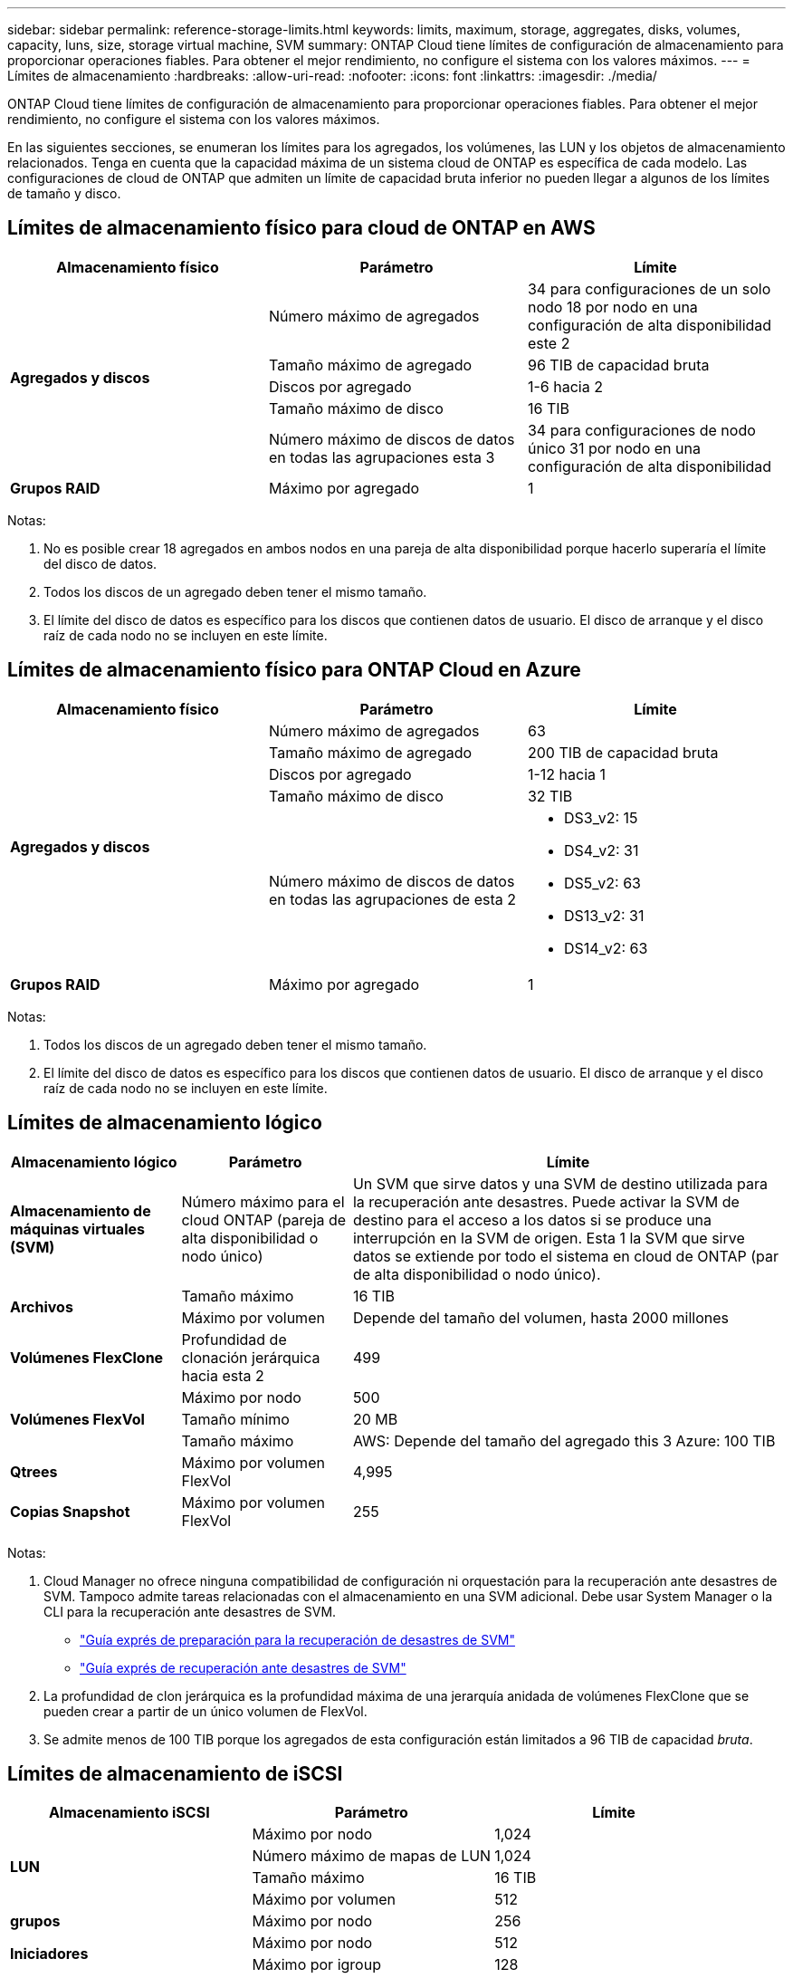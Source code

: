---
sidebar: sidebar 
permalink: reference-storage-limits.html 
keywords: limits, maximum, storage, aggregates, disks, volumes, capacity, luns, size, storage virtual machine, SVM 
summary: ONTAP Cloud tiene límites de configuración de almacenamiento para proporcionar operaciones fiables. Para obtener el mejor rendimiento, no configure el sistema con los valores máximos. 
---
= Límites de almacenamiento
:hardbreaks:
:allow-uri-read: 
:nofooter: 
:icons: font
:linkattrs: 
:imagesdir: ./media/


[role="lead"]
ONTAP Cloud tiene límites de configuración de almacenamiento para proporcionar operaciones fiables. Para obtener el mejor rendimiento, no configure el sistema con los valores máximos.

En las siguientes secciones, se enumeran los límites para los agregados, los volúmenes, las LUN y los objetos de almacenamiento relacionados. Tenga en cuenta que la capacidad máxima de un sistema cloud de ONTAP es específica de cada modelo. Las configuraciones de cloud de ONTAP que admiten un límite de capacidad bruta inferior no pueden llegar a algunos de los límites de tamaño y disco.



== Límites de almacenamiento físico para cloud de ONTAP en AWS

[cols="3*"]
|===
| Almacenamiento físico | Parámetro | Límite 


.5+| *Agregados y discos* | Número máximo de agregados | 34 para configuraciones de un solo nodo 18 por nodo en una configuración de alta disponibilidad este 2 


| Tamaño máximo de agregado | 96 TIB de capacidad bruta 


| Discos por agregado | 1-6 hacia 2 


| Tamaño máximo de disco | 16 TIB 


| Número máximo de discos de datos en todas las agrupaciones esta 3 | 34 para configuraciones de nodo único 31 por nodo en una configuración de alta disponibilidad 


| *Grupos RAID* | Máximo por agregado | 1 
|===
Notas:

. No es posible crear 18 agregados en ambos nodos en una pareja de alta disponibilidad porque hacerlo superaría el límite del disco de datos.
. Todos los discos de un agregado deben tener el mismo tamaño.
. El límite del disco de datos es específico para los discos que contienen datos de usuario. El disco de arranque y el disco raíz de cada nodo no se incluyen en este límite.




== Límites de almacenamiento físico para ONTAP Cloud en Azure

[cols="3*"]
|===
| Almacenamiento físico | Parámetro | Límite 


.5+| *Agregados y discos* | Número máximo de agregados | 63 


| Tamaño máximo de agregado | 200 TIB de capacidad bruta 


| Discos por agregado | 1-12 hacia 1 


| Tamaño máximo de disco | 32 TIB 


| Número máximo de discos de datos en todas las agrupaciones de esta 2  a| 
* DS3_v2: 15
* DS4_v2: 31
* DS5_v2: 63
* DS13_v2: 31
* DS14_v2: 63




| *Grupos RAID* | Máximo por agregado | 1 
|===
Notas:

. Todos los discos de un agregado deben tener el mismo tamaño.
. El límite del disco de datos es específico para los discos que contienen datos de usuario. El disco de arranque y el disco raíz de cada nodo no se incluyen en este límite.




== Límites de almacenamiento lógico

[cols="22,22,56"]
|===
| Almacenamiento lógico | Parámetro | Límite 


| *Almacenamiento de máquinas virtuales (SVM)* | Número máximo para el cloud ONTAP (pareja de alta disponibilidad o nodo único) | Un SVM que sirve datos y una SVM de destino utilizada para la recuperación ante desastres. Puede activar la SVM de destino para el acceso a los datos si se produce una interrupción en la SVM de origen. Esta 1 la SVM que sirve datos se extiende por todo el sistema en cloud de ONTAP (par de alta disponibilidad o nodo único). 


.2+| *Archivos* | Tamaño máximo | 16 TIB 


| Máximo por volumen | Depende del tamaño del volumen, hasta 2000 millones 


| *Volúmenes FlexClone* | Profundidad de clonación jerárquica hacia esta 2 | 499 


.3+| *Volúmenes FlexVol* | Máximo por nodo | 500 


| Tamaño mínimo | 20 MB 


| Tamaño máximo | AWS: Depende del tamaño del agregado this 3 Azure: 100 TIB 


| *Qtrees* | Máximo por volumen FlexVol | 4,995 


| *Copias Snapshot* | Máximo por volumen FlexVol | 255 
|===
Notas:

. Cloud Manager no ofrece ninguna compatibilidad de configuración ni orquestación para la recuperación ante desastres de SVM. Tampoco admite tareas relacionadas con el almacenamiento en una SVM adicional. Debe usar System Manager o la CLI para la recuperación ante desastres de SVM.
+
** https://library.netapp.com/ecm/ecm_get_file/ECMLP2839856["Guía exprés de preparación para la recuperación de desastres de SVM"^]
** https://library.netapp.com/ecm/ecm_get_file/ECMLP2839857["Guía exprés de recuperación ante desastres de SVM"^]


. La profundidad de clon jerárquica es la profundidad máxima de una jerarquía anidada de volúmenes FlexClone que se pueden crear a partir de un único volumen de FlexVol.
. Se admite menos de 100 TIB porque los agregados de esta configuración están limitados a 96 TIB de capacidad _bruta_.




== Límites de almacenamiento de iSCSI

[cols="3*"]
|===
| Almacenamiento iSCSI | Parámetro | Límite 


.4+| *LUN* | Máximo por nodo | 1,024 


| Número máximo de mapas de LUN | 1,024 


| Tamaño máximo | 16 TIB 


| Máximo por volumen | 512 


| *grupos* | Máximo por nodo | 256 


.2+| *Iniciadores* | Máximo por nodo | 512 


| Máximo por igroup | 128 


| *Sesiones iSCSI* | Máximo por nodo | 1,024 


.2+| *LIF* | Máximo por puerto | 32 


| Máximo por conjunto de puertos | 32 


| *Portsets* | Máximo por nodo | 256 
|===